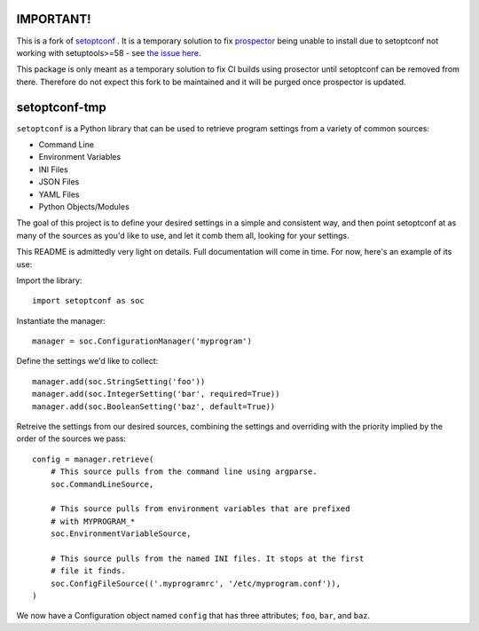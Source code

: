 ==========
IMPORTANT!
==========

This is a fork of `setoptconf <https://github.com/jayclassless/setoptconf>`_ .
It is a temporary solution to fix `prospector <https://github.com/PyCQA/prospector>`_
being unable to install due to setoptconf not working with setuptools>=58 - 
see `the issue here <https://github.com/PyCQA/prospector/issues/438>`_.

This package is only meant as a temporary solution to fix CI builds using prosector
until setoptconf can be removed from there. Therefore do not expect this fork to be 
maintained and it will be purged once prospector is updated.

==============
setoptconf-tmp
==============

``setoptconf`` is a Python library that can be used to retrieve program settings
from a variety of common sources:

* Command Line
* Environment Variables
* INI Files
* JSON Files
* YAML Files
* Python Objects/Modules

The goal of this project is to define your desired settings in a simple and
consistent way, and then point setoptconf at as many of the sources as you'd
like to use, and let it comb them all, looking for your settings.

This README is admittedly very light on details. Full documentation will come
in time. For now, here's an example of its use:

Import the library::

    import setoptconf as soc

Instantiate the manager::

    manager = soc.ConfigurationManager('myprogram')

Define the settings we'd like to collect::

    manager.add(soc.StringSetting('foo'))
    manager.add(soc.IntegerSetting('bar', required=True))
    manager.add(soc.BooleanSetting('baz', default=True))

Retreive the settings from our desired sources, combining the settings and
overriding with the priority implied by the order of the sources we pass::

    config = manager.retrieve(
        # This source pulls from the command line using argparse.
        soc.CommandLineSource,

        # This source pulls from environment variables that are prefixed
        # with MYPROGRAM_*
        soc.EnvironmentVariableSource,

        # This source pulls from the named INI files. It stops at the first
        # file it finds.
        soc.ConfigFileSource(('.myprogramrc', '/etc/myprogram.conf')),
    )

We now have a Configuration object named ``config`` that has three attributes;
``foo``, ``bar``, and ``baz``.

